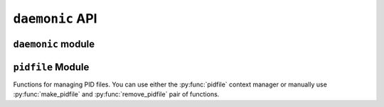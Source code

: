 ``daemonic`` API
================

``daemonic`` module
-------------------

.. py:module:: daemonic
.. py:currentmodule:: daemonic

.. py:class:: daemonic.daemon([pidfile=None, workingdir='/', umask=0, \
    stdin=None, stdout=None, stderr=None,])

    Context manager for POSIX daemon processes.

    :param pidfile: filepath for PID file.
    :type pidfile: string
    :param workingdir: path for daemon's working directory.
    :type pidfile: string
    :param umask: Permissions mask for daemon process.
    :type umask: int
    :param stdin: File from which to read standard input.
    :type stdin: File-like object
    :param stdout: File to which to write standard output.
    :type stdout: File-like object
    :param stderr: File to which to write standard error (if ``None``,
        defaults to same as ``stdout``).
    :type stderr: File-like object

    .. py:function:: daemonize()

        Make a daemon process and create its PID file.

        Calling this is normally unnecessary, as it is called for you when
        entering the managed context.

    .. py:function:: stop()

        Clean up a daemon process and delete its PID file.

        Calling this is normally unnecessary, as it is called for you when
        exiting the managed context.

``pidfile`` Module
------------------

Functions for managing PID files. You can use either the
:py:func:`pidfile` context manager or manually use
:py:func:`make_pidfile` and :py:func:`remove_pidfile` pair of functions.

.. py:module:: pidfile
.. py:currentmodule:: pidfile

.. py:function:: pidfile(path, pid)

    Context manager for using PID files. Essentially just calls
    :py:func:`make_pidfile` and :py:func:`remove_pidfile` before and after the
    entered block, respectively.

    :param path: filepath at which to create PID file.
    :type path: string
    :param pid: PID to write to the PID file.
    :type pid: int or string

.. py:function:: make_pidfile(path, pid)

    Creates a PID file at the given path. If a stale PID file exists at the
    path (as determined by :py:func:`pidfile_is_stale`), ``make_pidfile``
    will overwrite the file.

    :param path: filepath at which to create PID file.
    :type path: string
    :param pid: PID to write to the PID file.
    :type pid: int or string
    :raises: :py:class:`PIDFileError` if PID file exists at path and is not \
        stale.

.. py:function:: is_pid_running(pid)

    Checks if given PID corresponds to a currently running process. On newer
    Linux systems, will use the contents of ``/proc`` directory. For other
    systems, will use the output of ``ps -e``.

    :param pid: PID to check
    :type pid: int or string
    :rtype: Bool

.. py:function:: remove_pidfile(path)

    Remove PID file; doesn't complain about a file that doesn't exist, so you
    can call this as many times as you want.

.. py:function:: pidfile_is_stale(path)

    Checks if PID file already exists at ``path``, and if it is, whether the
    PID in the file refers to a stale (i.e. not running) process. Returns
    ``True`` if PID file exists and contains a not-running PID; otherwise
    returns ``False``.

    :rtype: Bool
    :raises: :py:class:`PIDFileError` if PID file exists and is malformed

.. py:function:: readpid(path)

    Reads PID from the file at ``path``.

    :rtype: string
    :raises: :py:class:`PIDFileError` if PID file is malformed

.. py:class:: PIDFileError

    PID file creation and parsing errors. Derived from ``Exception``.
